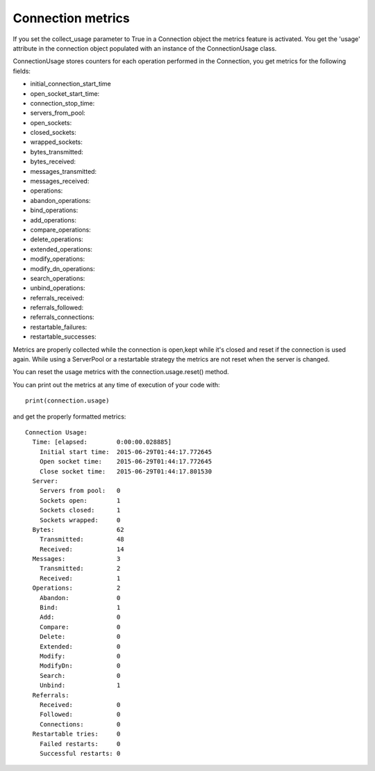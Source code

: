 ##################
Connection metrics
##################

If you set the collect_usage parameter to True in a Connection object the metrics feature is activated.
You get the 'usage' attribute in the connection object populated with an instance of the ConnectionUsage class.

ConnectionUsage stores counters for each operation performed in the Connection, you get metrics for the following fields:

* initial_connection_start_time
* open_socket_start_time:
* connection_stop_time:
* servers_from_pool:
* open_sockets:
* closed_sockets:
* wrapped_sockets:
* bytes_transmitted:
* bytes_received:
* messages_transmitted:
* messages_received:
* operations:
* abandon_operations:
* bind_operations:
* add_operations:
* compare_operations:
* delete_operations:
* extended_operations:
* modify_operations:
* modify_dn_operations:
* search_operations:
* unbind_operations:
* referrals_received:
* referrals_followed:
* referrals_connections:
* restartable_failures:
* restartable_successes:

Metrics are properly collected while the connection is open,kept while it's closed and reset if the connection is used again.
While using a ServerPool or a restartable strategy the metrics are not reset when the server is changed.

You can reset the usage metrics with the connection.usage.reset() method.

You can print out the metrics at any time of execution of your code with::

    print(connection.usage)

and get the properly formatted metrics::

    Connection Usage:
      Time: [elapsed:        0:00:00.028885]
        Initial start time:  2015-06-29T01:44:17.772645
        Open socket time:    2015-06-29T01:44:17.772645
        Close socket time:   2015-06-29T01:44:17.801530
      Server:
        Servers from pool:   0
        Sockets open:        1
        Sockets closed:      1
        Sockets wrapped:     0
      Bytes:                 62
        Transmitted:         48
        Received:            14
      Messages:              3
        Transmitted:         2
        Received:            1
      Operations:            2
        Abandon:             0
        Bind:                1
        Add:                 0
        Compare:             0
        Delete:              0
        Extended:            0
        Modify:              0
        ModifyDn:            0
        Search:              0
        Unbind:              1
      Referrals:
        Received:            0
        Followed:            0
        Connections:         0
      Restartable tries:     0
        Failed restarts:     0
        Successful restarts: 0

